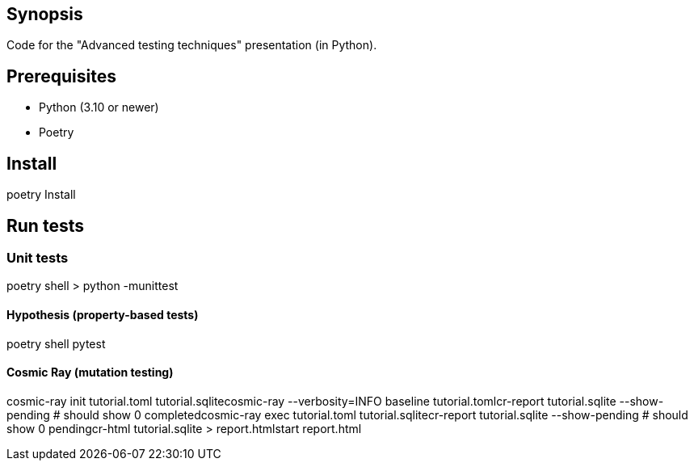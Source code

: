 == Synopsis
Code for the "Advanced testing techniques" presentation (in Python).

== Prerequisites
* Python (3.10 or newer)
* Poetry

== Install
poetry Install

== Run tests
=== Unit tests
poetry shell
> python -munittest

==== Hypothesis (property-based tests)
poetry shell
pytest

==== Cosmic Ray (mutation testing)
cosmic-ray init tutorial.toml tutorial.sqlite​
cosmic-ray --verbosity=INFO baseline tutorial.toml​
cr-report tutorial.sqlite --show-pending # should show 0 completed​
cosmic-ray exec tutorial.toml tutorial.sqlite​
cr-report tutorial.sqlite --show-pending # should show 0 pending​
cr-html tutorial.sqlite > report.html​
start report.html​

